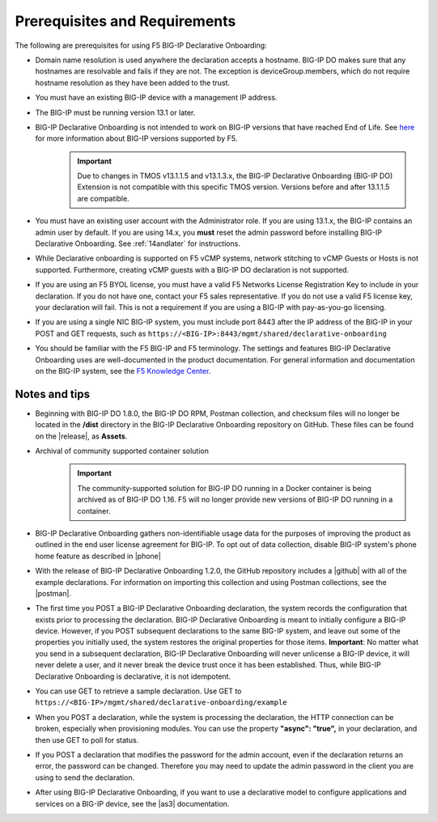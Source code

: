 
.. _prereqs:

Prerequisites and Requirements
------------------------------

The following are prerequisites for using F5 BIG-IP Declarative Onboarding:

- Domain name resolution is used anywhere the declaration accepts a hostname. BIG-IP DO makes sure that any hostnames are resolvable and fails if they are not.  The exception is deviceGroup.members, which do not require hostname resolution as they have been added to the trust.

- You must have an existing BIG-IP device with a management IP address.  

- The BIG-IP must be running version 13.1 or later.  

- BIG-IP Declarative Onboarding is not intended to work on BIG-IP versions that have reached End of Life. See `here <https://support.f5.com/csp/article/K5903>`_ for more information about BIG-IP versions supported by F5. 
   .. IMPORTANT:: Due to changes in TMOS v13.1.1.5 and v13.1.3.x, the BIG-IP Declarative Onboarding (BIG-IP DO) Extension is not compatible with this specific TMOS version. Versions before and after 13.1.1.5 are compatible.

- You must have an existing user account with the Administrator role. If you are using 13.1.x, the BIG-IP contains an admin user by default. If you are using 14.x, you **must** reset the admin password before installing BIG-IP Declarative Onboarding. See :ref:`14andlater` for instructions.  

- While Declarative onboarding is supported on F5 vCMP systems, network stitching to vCMP Guests or Hosts is not supported. Furthermore, creating vCMP guests with a BIG-IP DO declaration is not supported.

- If you are using an F5 BYOL license, you must have a valid F5 Networks License Registration Key to include in your declaration.  If you do not have one, contact your F5 sales representative. If you do not use a valid F5 license key, your declaration will fail.  This is not a requirement if you are using a BIG-IP with pay-as-you-go licensing. 

- If you are using a single NIC BIG-IP system, you must include port 8443 after the IP address of the BIG-IP in your POST and GET requests, such as ``https://<BIG-IP>:8443/mgmt/shared/declarative-onboarding``

- You should be familiar with the F5 BIG-IP and F5 terminology.  The settings and features BIG-IP Declarative Onboarding uses are well-documented in the product documentation. For general information and documentation on the BIG-IP system, see the `F5 Knowledge Center <https://support.f5.com/csp/knowledge-center/software/BIG-IP?module=BIG-IP%20LTM&version=13.1.0>`_.  

.. _notestips:

Notes and tips
~~~~~~~~~~~~~~

- Beginning with BIG-IP DO 1.8.0, the BIG-IP DO RPM, Postman collection, and checksum files will no longer be located in the **/dist** directory in the BIG-IP Declarative Onboarding repository on GitHub.  These files can be found on the |release|, as **Assets**.

- Archival of community supported container solution
   .. IMPORTANT:: The community-supported solution for BIG-IP DO running in a Docker container is being archived as of BIG-IP DO 1.16.  F5 will no longer provide new versions of BIG-IP DO running in a container.

- BIG-IP Declarative Onboarding gathers non-identifiable usage data for the purposes of improving the product as outlined in the end user license agreement for BIG-IP. To opt out of data collection, disable BIG-IP system's phone home feature as described in |phone|

- With the release of BIG-IP Declarative Onboarding 1.2.0, the GitHub repository includes a |github| with all of the example declarations. For information on importing this collection and using Postman collections, see the |postman|.  

- The first time you POST a BIG-IP Declarative Onboarding declaration, the system records the configuration that exists prior to processing the declaration. BIG-IP Declarative Onboarding is meant to initially configure a BIG-IP device. However, if you POST subsequent declarations to the same BIG-IP system, and leave out some of the properties you initially used, the system restores the original properties for those items.  **Important**: No matter what you send in a subsequent declaration, BIG-IP Declarative Onboarding will never unlicense a BIG-IP device, it will never delete a user, and it never break the device trust once it has been established. Thus, while BIG-IP Declarative Onboarding is declarative, it is not idempotent.

- You can use GET to retrieve a sample declaration.  Use GET to ``https://<BIG-IP>/mgmt/shared/declarative-onboarding/example``

- When you POST a declaration, while the system is processing the declaration, the HTTP connection can be broken, especially when provisioning modules.  You can use the property **"async": "true",** in your declaration, and then use GET to poll for status.

- If you POST a declaration that modifies the password for the admin account, even if the declaration returns an error, the password can be changed.  Therefore you may need to update the admin password in the client you are using to send the declaration.

- After using BIG-IP Declarative Onboarding, if you want to use a declarative model to configure applications and services on a BIG-IP device, see the |as3| documentation.



.. |br| raw:: html
   
   <br />

.. |as3| raw:: html

   <a href="https://clouddocs.f5.com/products/extensions/f5-appsvcs-extension/3/" target="_blank">Application Services 3 (AS3)</a>

.. |14| raw:: html

   <a href=https://support.f5.com/kb/en-us/products/big-ip_ltm/manuals/product/big-ip-system-secure-password-policy-14-0-0/01.html" target="_blank">BIG-IP System: Secure Password Policy</a>

.. |reset| raw:: html

   <a href="https://support.f5.com/kb/en-us/products/big-ip_ltm/manuals/product/big-ip-system-secure-password-policy-14-0-0/01.html#unique_208231698" target="_blank">Resetting passwords in v14</a>

.. |postman| raw:: html

   <a href="https://learning.getpostman.com/docs/postman/collections/intro_to_collections/" target="_blank">Postman documentation</a>


.. |github| raw:: html

   <a href="https://github.com/F5Networks/f5-declarative-onboarding/blob/master/dist/do.examples.collection.json" target="_blank">BIG-IP Declarative Onboarding Postman collection</a>

.. |phone| raw:: html

   <a href="https://support.f5.com/csp/article/K15000#phone" target="_blank">K15000</a>

.. |release| raw:: html

   <a href="https://github.com/F5Networks/f5-declarative-onboarding/releases" target="_blank">GitHub Release</a>

